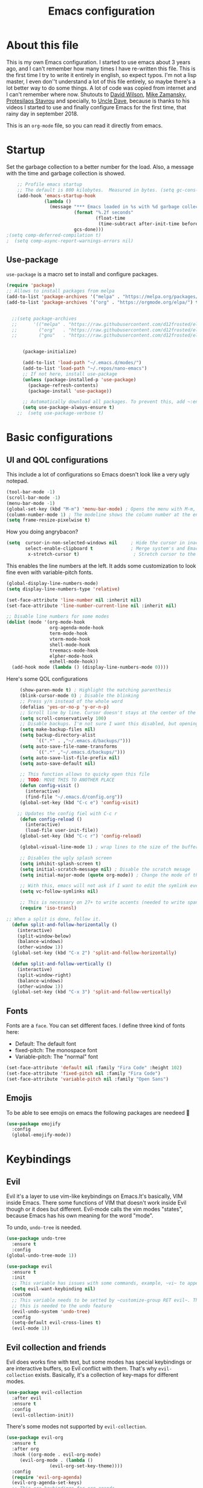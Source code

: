 #+title: Emacs configuration
 #+PROPERTY: header-args:emacs-lisp :tangle ~/.repos/dotfiles/.emacs.d/init.el
 
* About this file
This is my own Emacs configuration. I started to use emacs about 3 years ago, and I can't remember how many times I have re-written this file. This is the first time I try to write it entirely in english, so expect typos. I'm not a lisp master, I even don''t understand a lot of this file entirely, so maybe there's a lot better way to do some things. A lot of code was copied from internet and I can't remember where now. Shutouts to [[https://github.com/daviwil][David Wilson]],  [[https://cestlaz.github.io/][Mike Zamansky]], [[https://protesilaos.com/][Protesilaos Stavrou]] and specially, to [[https://www.youtube.com/channel/UCDEtZ7AKmwS0_GNJog01D2g][Uncle Dave]], because is thanks to his videos I started to use and finally configure Emacs for the first time, that rainy day in september 2018.

This is an ~org-mode~ file, so you can read it directly from emacs.

* Startup 
Set the garbage collection to a better number for the load. Also, a message with the time and garbage collection is showed.
#+begin_src emacs-lisp
    ;; Profile emacs startup
    ;; The default is 800 kilobytes.  Measured in bytes. (setq gc-cons-threshold (* 50 1000 1000))
    (add-hook 'emacs-startup-hook
              (lambda ()
                (message "*** Emacs loaded in %s with %d garbage collections."
                         (format "%.2f seconds"
                                 (float-time
                                  (time-subtract after-init-time before-init-time)))
                         gcs-done)))
;(setq comp-deferred-compilation t)
;  (setq comp-async-report-warnings-errors nil)
#+end_src
** Use-package
~use-package~ is a macro set to install and configure packages.
#+begin_src emacs-lisp
  (require 'package)
  ;; Allows to install packages from melpa
  (add-to-list 'package-archives '("melpa" . "https://melpa.org/packages/") t)
  (add-to-list 'package-archives '("org" . "https://orgmode.org/elpa/") t)
			
  
    ;;(setq package-archives
    ;;      '(("melpa" . "https://raw.githubusercontent.com/d12frosted/elpa-mirror/master/melpa/")
    ;;        ("org"   . "https://raw.githubusercontent.com/d12frosted/elpa-mirror/master/org/")
    ;;        ("gnu"   . "https://raw.githubusercontent.com/d12frosted/elpa-mirror/master/gnu/")))


        (package-initialize)

        (add-to-list 'load-path "~/.emacs.d/modes/")
        (add-to-list 'load-path "~/.repos/nano-emacs")
        ;; If not here, install use-package
        (unless (package-installed-p 'use-package)
          (package-refresh-contents)
          (package-install 'use-package))

        ;; Automatically download all packages. To prevent this, add ~:ensure nil~
        (setq use-package-always-ensure t)
      ;;  (setq use-package-verbose t)
#+end_src
* Basic configurations
** UI and QOL configurations
This include a lot of configurations so Emacs doesn't look like a very ugly notepad. 
#+begin_src emacs-lisp
  (tool-bar-mode -1)
  (scroll-bar-mode -1)
  (menu-bar-mode -1)
  (global-set-key (kbd "M-m") 'menu-bar-mode) ; Opens the menu with M-m, very KDE-ish
  (column-number-mode 1) ; The modeline shows the column number at the end
  (setq frame-resize-pixelwise t)
  #+end_src
  
How you doing angrybacon?

#+begin_src emacs-lisp
  (setq  cursor-in-non-selected-windows nil     ; Hide the cursor in inactive windows
         select-enable-clipboard t              ; Merge system's and Emacs' clipboard
          x-stretch-cursor t)                    ; Stretch cursor to the glyph width

#+end_src
  
  This enables the line numbers at the left. It adds some customization to look fine even with variable-pitch fonts.
  
  #+begin_src emacs-lisp
    (global-display-line-numbers-mode)
    (setq display-line-numbers-type 'relative)

    (set-face-attribute 'line-number nil :inherit nil)
    (set-face-attribute 'line-number-current-line nil :inherit nil)

    ;; Disable line numbers for some modes
    (dolist (mode '(org-mode-hook
                    org-agenda-mode-hook
                    term-mode-hook
                    vterm-mode-hook
                    shell-mode-hook
                    treemacs-mode-hook
                    elpher-mode-hook
                    eshell-mode-hook))
      (add-hook mode (lambda () (display-line-numbers-mode 0))))
#+end_src

Here's some QOL configurations
#+begin_src emacs-lisp
       (show-paren-mode t) ; Highlight the matching parenthesis
       (blink-cursor-mode 0) ; Disable the blinking
       ;; Press y/n instead of the whole word
       (defalias 'yes-or-no-p 'y-or-n-p)
       ;; Scroll line by line. Cursor doesn't stays at the center of the screen. Can be laggy
       (setq scroll-conservatively 100)
       ;; Disable backups. I'm not sure I want this disabled, but opening files it's veeeery slow
       (setq make-backup-files nil) 
       (setq backup-directory-alist
             `((".*" . ,"~/.emacs.d/backups/")))
       (setq auto-save-file-name-transforms
             `((".*" ,"~/.emacs.d/backups/")))
       (setq auto-save-list-file-prefix nil)
       (setq auto-save-default nil)
  
       ;; This function allows to quicky open this file
       ;; TODO: MOVE THIS TO ANOTHER PLACE
       (defun config-visit ()
         (interactive)
         (find-file "~/.emacs.d/config.org"))
       (global-set-key (kbd "C-c e") 'config-visit)
  
      ;; Updates the config fiel with C-c r
       (defun config-reload ()
         (interactive)
         (load-file user-init-file))
       (global-set-key (kbd "C-c r") 'config-reload)
  
       (global-visual-line-mode 1) ; wrap lines to the size of the buffer
  
       ;; Disables the ugly splash screen 
       (setq inhibit-splash-screen t)
       (setq initial-scratch-message nil) ; Disable the scratch mesage
       (setq initial-major-mode (quote org-mode)) ; Change the mode of the scratch buffer
  
       ;; With this, emacs will not ask if I want to edit the symlink every time
       (setq vc-follow-symlinks nil)
  
       ;; This is necessary on 27+ to write accents (needed to write spanish). They say it's a feature... not for me!
       (require 'iso-transl)
  
  ;; When a split is done, follow it.
    (defun split-and-follow-horizontally ()
      (interactive)
      (split-window-below)
      (balance-windows)
      (other-window 1))
    (global-set-key (kbd "C-x 2") 'split-and-follow-horizontally)
  
    (defun split-and-follow-vertically ()
      (interactive)
      (split-window-right)
      (balance-windows)
      (other-window 1))
    (global-set-key (kbd "C-x 3") 'split-and-follow-vertically)
  
#+end_src

** Fonts
Fonts are a ~face~. You can set different faces. I define three kind of fonts here:
- Default: The default font
- fixed-pitch: The monospace font
- Variable-pitch: The "normal" font
#+begin_src emacs-lisp
    (set-face-attribute 'default nil :family "Fira Code" :height 102)
    (set-face-attribute 'fixed-pitch nil :family "Fira Code")
    (set-face-attribute 'variable-pitch nil :family "Open Sans")
#+end_src

** Emojis
To be able to see emojis on emacs the following packages are needeed 🦀

#+begin_src emacs-lisp
  (use-package emojify
    :config
    (global-emojify-mode))
#+end_src

* Keybindings
** Evil
Evil it's a layer to use vim-like keybindings on Emacs.It's basically, VIM inside Emacs. There some functions of VIM that doesn't work inside Evil though or it does but different. Evil-mode calls the vim modes "states", because Emacs has his own meaning for the word "mode". 

To undo, ~undo-tree~ is needed.
#+begin_src emacs-lisp
  (use-package undo-tree
    :ensure t
    :config
  (global-undo-tree-mode 1))
#+end_src

#+begin_src emacs-lisp
  (use-package evil
    :ensure t
    :init
    ;; This variable has issues with some commands, example, ~vi~ to append text at the beggining of the lines.
    (setq evil-want-keybinding nil)
    :custom
    ;; This variable needs to be setted by ~customize-group RET evil~. That's why use :custom instead of (setq).
    ;; this is needed to the undo feature
    (evil-undo-system 'undo-tree)
    :config
    (setq-default evil-cross-lines t)
    (evil-mode 1))
#+end_src

** Evil collection and friends
Evil does works fine with text, but some modes has special keybindings or are interactive buffers, so Evil conflict with them. That's why ~evil-collection~ exists. Basically, it's a collection of key-maps for different modes.
#+begin_src emacs-lisp
  (use-package evil-collection
    :after evil
    :ensure t
    :config
    (evil-collection-init))
#+end_src

There's some modes not supported by ~evil-collection~.
#+begin_src emacs-lisp
  (use-package evil-org
    :ensure t
    :after org
    :hook ((org-mode . evil-org-mode)
	   (evil-org-mode . (lambda ()
			      (evil-org-set-key-theme))))
    :config
    (require 'evil-org-agenda)
    (evil-org-agenda-set-keys)
    ;; This are keybindings for org-agenda
    (evil-define-key 'motion org-agenda-mode-map
      (kbd "C-p") 'org-agenda-earlier
      (kbd "C-n") 'org-agenda-later))
#+end_src

By defaut, evil moves on physical lines instead of visual lines. This is annoying, because most of the time I work with text and ~visual-line-mode~ enabled. This fix it.
#+begin_src emacs-lisp
  (define-key evil-normal-state-map (kbd "<remap> <evil-next-line>") 'evil-next-visual-line)
  (define-key evil-normal-state-map (kbd "<remap> <evil-previous-line>") 'evil-previous-visual-line)
  (define-key evil-motion-state-map (kbd "<remap> <evil-next-line>") 'evil-next-visual-line)
  (define-key evil-motion-state-map (kbd "<remap> <evil-previous-line>") 'evil-previous-visual-line)
  (define-key evil-motion-state-map (kbd "C-u") 'evil-scroll-up)
#+end_src

** Global keybindings
I'm using =general= to create keybindings using a ~leader~ key.

#+begin_src emacs-lisp

(global-unset-key (kbd "C-z"))
  (use-package general
    :config
    (general-create-definer my/leader-keys
       :keymaps '(normal insert visual emacs)
       :prefix "SPC"
      :global-prefix "C-SPC")

    (my/leader-keys
     "SPC" '(find-file :which-key "Open a file")
     "k" '(kill-current-buffer :which-key "Kill buffer")
     "b" '(consult-buffer :which-key "Switch buffer")
     "s" '(consult-line :which-key "Search")
     "p" '(projectile-find-file :which-key "Projectile, find file")
     "P" '(projectile-switch-project :which-key "Projectile, switch project")
     "g" '(magit :which-key "Magit")
     "v" '(visual-line-mode :which-key "Activate visual-line-mode")
     "c" '(org-capture :which-key "Capture with org")
     "u" '(winner-undo :which-key "Undo layout")
     "r" '(winner-redo :which-key "Redo layout")
     "RET" '((lambda () (interactive) (shell-command "alacritty > /dev/null 2>&1 & disown")))))
#+end_src

Since ~Evil~ it's working now, this is a good moment to define some personal keybindings.
#+begin_src emacs-lisp
  (global-set-key (kbd "C-x k") 'kill-current-buffer)
  (global-set-key (kbd "C-c v") 'visual-line-mode)
  (global-set-key (kbd "<f5>")  'ispell-word)
#+end_src

* Selectrum
#+begin_src emacs-lisp
  (use-package selectrum
    :ensure t
    :init
    (selectrum-mode +1))
  
  (use-package savehist
    :init
    (savehist-mode))
  
  (use-package orderless
    :init
    (setq completion-styles '(orderless))
    (setq orderless-skip-highlighting (lambda () selectrum-is-active))
    (setq selectrum-highlight-candidates-function #'orderless-highlight-matches))
  ;;
  (use-package marginalia
    :after selectrum
    :ensure t
    :custom
    (marginalia-annotators '(marginalia-annotators-heavy marginalia-annotators-light nil))
    :init
    (marginalia-mode))
  ;;
  (use-package consult
    :ensure t
    :bind (
           ("C-s" . consult-line)
           ("C-x b" . consult-buffer)))
  
  
#+end_src
* Completion framework
I'm using =ivy= as my completion method. I like some fuzzy finding and the cool icons you can add to =ivy= to make it nicer.
** Ivy
#+begin_src emacs-lisp
 ;; (use-package ivy
 ;;   :ensure t
 ;;   :config
 ;;   (setq ivy-use-virtual-buffers t
 ;;         ivy-count-format "%d/%d ")
 ;;   (setq ivy-re-builders-alist '((swiper . ivy--regex-plus)
 ;;       			  (t . ivy--regex-fuzzy)))
 ;;   (setq ivy-extra-directories nil)
 ;;   (ivy-mode 1))
#+end_src

~ivy-rich~ adds some extra functionality. My favorite: a description of the command right on the minibuffer.
NOTE: THIS PACKAGE MAKES SWITCH BUFFERS PAINFULLY SLOW. IS DEPRECATED IN MY CONFIG FOR NOW
#+begin_src emacs-lisp
 ;; (use-package ivy-rich 
 ;;   :ensure t
 ;;   :config
 ;;   (ivy-rich-mode 1))
#+end_src

~ivy-prescient~ adds a sort of history to ~ivy~, so it remembers my latest commands.
#+begin_src emacs-lisp
  ;;(use-package ivy-prescient
  ;;  :ensure t
  ;;  :config
  ;;  (prescient-persist-mode 1)
  ;;  (ivy-prescient-mode 1))
#+end_src

** Counsel
~counsel~ adds some fixes to the search mechanism of Emacs. It's necesary for some packages and replaces some default commands like ~M-x~.
#+begin_src emacs-lisp
 ;; (use-package counsel
 ;;   :ensure t
 ;;   :custom
 ;;   (counsel-linux-app-format-function #'counsel-linux-app-format-function-name-only)
 ;;   :bind (
 ;;          ("M-x" . counsel-M-x)
 ;;          ("C-x C-f" . counsel-find-file)
 ;;          ("C-x b" . counsel-switch-buffer))

 ;;   :config
 ;;   (define-key ivy-minibuffer-map (kbd "C-j") #'ivy-immediate-done)
 ;;   (define-key ivy-minibuffer-map (kbd "RET") #'ivy-alt-done)
 ;;   (counsel-mode 1))
#+end_src

** Swiper
A searching tool. It uses counsel and ivy. It adds a minibuffer with the matching results.
#+begin_src emacs-lisp
 ;; (use-package swiper
 ;;   :ensure t
 ;;   :bind (("C-s" . swiper)))
#+end_src
* Utilities
There a lot of usefull packages, and they work excellent out of the box. 
** Which key
A helper to remember keybindings. If I wait a moment, a mini-buffer appears with some keybindings after I press a keychord.ni
#+begin_src emacs-lisp
  (use-package which-key
    :defer 0
    :ensure t
    :init
    (which-key-mode))
#+end_src

** Magit
The best client for git, only on Emacs.
#+begin_src emacs-lisp
  (use-package magit
    :commands magit-status
    :ensure t
    :config
    (global-set-key (kbd "C-x C-g") 'magit))
#+end_src

** Rainbow mode
If an hexagesimal color is on screen, you can see the actual color as the background of the string.
#+begin_src emacs-lisp
  (use-package rainbow-mode
    :defer t
    :ensure t
    :config
    (rainbow-mode 1))
#+end_src

** Smart parents
Autocomplete parenthesis. If you type the left parenthesis, the right one appears automatically. On elisp it's a need.
NOTE: For some weird reason, it causes problems. It spawns a lot of \*Emacs\* buffers.
#+begin_src emacs-lisp
  ;(use-package smartparens
  ;  :hook (prog-mode . smartparents-mode)
  ;  :ensure t
  ;  :config
  ;  (smartparens-mode t))
#+end_src
** Rainbow delimiters
Parenthesis are colored, so it's easy to identify matching parenthesis.
#+begin_src emacs-lisp
  (use-package rainbow-delimiters
    :ensure t
    :hook (prog-mode . rainbow-delimiters-mode))
#+end_src

** Yasnippet
Snippets are templates that are called interactively. I can write my own snippets.
#+begin_src emacs-lisp
  (use-package yasnippet
    :ensure t
    :config
    (yas-global-mode))
#+end_src

** Projectile
Projectile allows you to quickly switch between files inside projects. =git= repos are considered projects.
#+begin_src emacs-lisp
      (use-package projectile
      :bind (("C-c p" . projectile-find-file) ("C-c P" . projectile-switch-projects))
    :ensure t
  :config (setq projectile-project-search-path '("~/.repos" "/mnt/Data/Drive/CIMB/PLANEACIONES")))
#+end_src
** Company
Adds some autocompletions. It can be slower than the actual typing tho. 
#+begin_src emacs-lisp
  (use-package company
    :ensure t
    :defer t
    :config
    (global-company-mode 1))
#+end_src
** Helpful
Add some extra text to the  =describe= buffers
#+begin_src emacs-lisp
  (use-package helpful
    :ensure t
    :custom
    (describe-function-function #'helpful-callable)
    (describe-variable-function #'helpful-variable)
    :bind
    ([remap describe-function] . helpful-function)
    ([remap describe-command] . helpful-command)
    ([remap describe-variable] . helpful-variable)
    ([remap describe-key] . helpful-key))

#+end_src

** Ripgrep
Like ~grep~, but cooler. It needs ~ripgrep~ installed.
#+begin_src emacs-lisp
  (use-package rg
    :defer 0
    :ensure t)
#+end_src
** Writeroom-mode
   When enabled, the text it's centered and the modeline disappears. Excellent to long writing sessions.
 #+begin_src emacs-lisp
 (use-package writeroom-mode
     :ensure t
     :bind ("<f6>" . writeroom-mode))
 #+end_src 
 
** Ace window
#+begin_src emacs-lisp
  (use-package switch-window
    :bind ("C-x o" . switch-window)
    :config
    (setq switch-window-shortcut-style 'qwerty)
    (setq switch-window-minibuffer-shortcut ?z))


#+end_src
* Elfeed
Elfeed is a RSS feeds reader. It can sync my news with newscloud throught the elfeed-protocol package.
#+begin_src emacs-lisp

;;  (use-package elfeed
;;    :config
;;    (setq elfeed-search-filter "@4-months-ago +unread")
;;    (setq elfeed-show-unique-buffers t))
#+end_src

#+begin_src emacs-lisp
;;  (use-package elfeed-org
;;    :config
;;    (elfeed-org)
;;    (setq rmh-elfeed-org-files (list "~/.repos/dotfiles/.emacs.d/feeds.org")))
#+end_src

#+begin_src emacs-lisp
;;    (use-package elfeed-protocol
;;      :config
;;      (setq elfeed-use-curl t)
;;      (elfeed-set-timeout 36000)
;;      (setq elfeed-curl-extra-arguments '("--insecure")) ;necessary for https without a trust certificate
;;      ;; setup extra protocol feeds
;;
;;      (defadvice elfeed (after configure-elfeed-feeds activate)
;;        "Make elfeed-org autotags rules works with elfeed-protocol."
;;        (setq elfeed-protocol-tags elfeed-feeds)
;;        (setq elfeed-feeds '(
;;                             ;; format 6, for password in pass(1), using password-store.el
;;                             ("owncloud+https://admin@cloud.juancastro.xyz"
;;                              :password (password-store-get "nextcloud/admin")
;;                              :autotags elfeed-protocol-tags))))
;;
;;        ;; use autotags
;;
;;        ;; enable elfeed-protocol
;;        (elfeed-protocol-enable))
#+end_src

* Dired
~Dired~ it's the Emacs buit-in file manager. Dired it's awesome, it does a lot out of the box liike compress, copy, move ("rename" in dired language), delete, and of course, edit files. There's some extensions to add more functionality, so you can have a very powerfull file manager, even better than ~ranger~, ~nnn~ or ~lf~.

Dired it's great, but  while dired is awesome inside Emacs, maybe you'll have problems trying to open files externally, let's say videos or LibreOffice files. Right now, I think I have a good setup and I can use it.

Lets configure this thing!
#+begin_src emacs-lisp
      (use-package dired
        :ensure nil ; it's a built-in package
        :commands (dired dired-jump)
        :bind (("C-x C-j" . dired-jump) ; To quickly open a dired buffer on the file path
               ("C-<return>" . (lambda () (interactive) (shell-command "alacritty > /dev/null 2>&1 & disown")))) ; To quickly open a Terminal window
        :hook (
               (dired-mode . dired-hide-details-mode)
               (dired-mode . hl-line-mode))
        :config
        (setq dired-listing-switches "-AgGhovF --group-directories-first") ; man ls to details
        (setq dired-recursive-copies 'always)
        (setq dired-recursive-deletes 'always)
        (setq delete-by-moving-to-trash t) ;It uses the trash bin
        (setq dired-dwim-target 'dired-dwim-target-next-visible) ; If I have two buffers or frames open and I try to copy a file from one buffer, it understand that I want to copy it to the other buffer.

        ;; Some keybindings. It makes use of the ~evil-collection~ key-map and (maybe) replaces some default keybindings.
        (evil-collection-define-key 'normal 'dired-mode-map
          "h" 'dired-single-up-directory
          "l" 'dired-open-file
          "nd" 'dired-create-directory
          "nf" 'dired-create-empty-file
          "/" 'swiper
          "gj" 'counsel-bookmark)
  )
#+end_src

By default dired creates a new buffer for every directory open. This will create a mess of buffers with a lot of dired buffers open. This packages try to avoid this, but dired still creates some buffers. 
#+begin_src emacs-lisp
  (use-package dired-single
    :after dired
    :ensure t)
#+end_src

As I said before, the integration with external tools can be improved. This package tries to do that. The main problem with this is you need to specify the extension, so this list it'll be huge very easily. There's a variable to use ~xdg-open~ instead but it has problems. If only I could use mime types instead.

#+begin_src emacs-lisp
  (use-package dired-open
    :after dired
    :ensure t
    :config
    (setq dired-open-extensions '(
                                  ;; Images
                                  ("png" . "rifle_sxiv.sh")
                                  ("jpg" . "rifle_sxiv.sh")
                                  ;; Multimedia
                                  ("mp4" . "mpv")
                                  ("mkv" . "mpv")
                                  ("mp3" . "mpv")
                                  ("aac" . "mpv")
                                  ("ogg" . "mpv")
                                  ("avi" . "mpv")
                                  ("mov" . "mpv")
                                  ("flac" . "mpv")
                                  ;; libreoffice
                                  ("odt" . "libreoffice")
                                  ("odf" . "libreoffice")
                                  ("ods" . "libreoffice")
                                  ("xlsx" . "libreoffice")
                                  ("odp" . "libreoffice")
                                  ;; Otros
                                  ("pdf" . "zathura")
                                  )))
#+end_src

Dired shows your dotfiles or it doesn't. This packages allows to toggle the directories that starts with a period. I added a keybinding to toggle it.

#+begin_src emacs-lisp
    (use-package dired-hide-dotfiles
      :ensure t
      :hook (dired-mode . dired-hide-dotfiles-mode)
      :config
      (evil-collection-define-key 'normal 'dired-mode-map
        "zh" 'dired-hide-dotfiles-mode)
  )
#+end_src

This is an interesting package. It adds a tree layout to dired, so I can navigate directories in a similar fashion to ~org-mode~.
#+begin_src emacs-lisp
  (use-package dired-subtree
    :after dired
    :ensure t
    :config
    (setq dired-subtree-use-backgrounds nil)
    ;; this snippet adds icons from all-the-icons to the subtree
    (advice-add 'dired-subtree-toggle :after (lambda ()
					       (interactive)
					       (when all-the-icons-dired-mode
						 (revert-buffer)))))
#+end_src

This is needed to launch dired with a keybinding from my window manager
#+begin_src emacs-lisp
  (defun dired-frame ()
    (interactive)
    (dired)
    (delete-other-windows))
#+end_src

* UI and appeareance stuff
** Doom-modeline
The default modeline it's fine, but ugly and with a lot of useless information for me. I could customize it, but it's easier to just install ~doom-modeline~ the default modeline of ~doom-emacs~. Most of this is a copy-paste from the official README.
#+begin_src emacs-lisp
    (use-package doom-modeline
      :ensure t
      :config
      (add-hook 'window-selection-change-functions #'doom-modeline-set-selected-window)
      (setq doom-modeline-height 25)
      (setq doom-modeline-bar-width 4)
      (setq doom-modeline-buffer-file-name-style 'relative-from-project)
      (setq doom-modeline-icon t)
      (setq doom-modeline-major-mode-icon t)
      (setq doom-modeline-modal-icon t)
      (setq doom-modeline-major-mode-color-icon t)
      (setq doom-modeline-minor-modes nil)
      (setq doom-modeline-buffer-encoding nil)
      (setq doom-modeline-enable-word-count t)
      (setq doom-modeline-checker-simple-format t)
      (setq doom-modeline-persp-name t)
      (setq doom-modeline-lsp nil)
      (setq doom-modeline-github nil)
      (setq doom-modeline-env-version t)
      (setq doom-modeline-env-enable-python t)
      (setq doom-modeline-env-enable-ruby t)
      (setq doom-modeline-env-enable-perl t)
      (setq doom-modeline-env-enable-go t)
      (setq doom-modeline-env-enable-elixir t)
      (setq doom-modeline-env-enable-rust t)
      (setq doom-modeline-env-python-executable "python")
      (setq doom-modeline-env-ruby-executable "ruby")
      (setq doom-modeline-env-perl-executable "perl")
      (setq doom-modeline-env-go-executable "go")
      (setq doom-modeline-env-elixir-executable "iex")
      (setq doom-modeline-env-rust-executable "rustc")
      (setq doom-modeline-mu4e t)
      (setq doom-modeline-irc t)
      (setq doom-modeline-irc-stylize 'identity))
  (doom-modeline-mode 1)    
#+end_src
** Heaven and Hell
This packages allow to quicky change between two themes. The recommended setup, a light and a dark theme.
#+begin_src emacs-lisp
  (use-package heaven-and-hell
    :ensure t
    :init
    (setq heaven-and-hell-theme-type 'dark)
    (setq heaven-and-hell-load-theme-no-confirm t)
    (setq heaven-and-hell-themes
	  '((light . doom-one-light)
	    (dark . doom-dracula)))
    :hook (after-init . heaven-and-hell-init-hook)
    :bind (("C-c <f7>" . heaven-and-hell-load-default-theme)
	   ("<f7>" . heaven-and-hell-toggle-theme)))
#+end_src

** Themes
  Emacs has a lot of themes available on internet. It's possible to set one with ~(load-theme)~. Check the ~heaven&hell~ package below.
*** Doom-themes
A collection of themes designated for ~doom-emacs~.
#+begin_src emacs-lisp
  (use-package doom-themes
    :ensure t
    :config
    (setq doom-themes-enable-bold t    ; if nil, bold is universally disabled
	  doom-themes-enable-italic t) ; if nil, italics is universally disabled
    (doom-themes-visual-bell-config)
    (doom-themes-neotree-config)
    (doom-themes-treemacs-config)
    (doom-themes-org-config))
#+end_src

*** Modus theme
   The famous modus themes by Protesilaos Stavrou. Sadly, I can't stand the dark theme. Too dark for my taste.
 #+begin_src emacs-lisp
   (use-package modus-vivendi-theme
     :ensure t)
   (use-package modus-operandi-theme
     :ensure t
     :config
     (setq modus-operandi-theme-slanted-constructs t)
     (setq modus-operandi-theme-syntax 'alt-syntax))
 #+end_src

** Transparency
To have cool transparency. It can be managed throught =picom= too.
#+begin_src emacs-lisp
 ;; (set-frame-parameter (selected-frame) 'alpha '(90 . 90))
 ;; (add-to-list 'default-frame-alist '(alpha . (90 . 90)))
#+end_src
** Dashboard
A cool dashboard. Deprecated in my config in favor of a simple =*scratch*= buffer.
#+begin_src emacs-lisp 
;;  (use-package fortune-cookie
;;    :ensure t
;;    :custom
;;    (fortune-dir "/usr/share/fortunes"))
;;
;;  (use-package dashboard
;;    :ensure t
;;    :config
;;    (dashboard-setup-startup-hook)
;;    (setq initial-buffer-choice (lambda () (get-buffer "*dashboard*")))
;;    (setq dashboard-banner-logo-title "Welcome to Emacs")
;;    (setq dashboard-startup-banner 'logo)
;;    (setq dashboard-show-shortcuts nil)
;;    (setq dashboard-set-init-info nil)
;;    (setq dashboard-footer-messages nil)
;;    (setq dashboard-banner-logo-title nil)
;;    (setq dashboard-items '(
;;                            (bookmarks . 5)
;;                            (projects . 5)
;;                            (agenda . 5)))
;;    (setq dashboard-center-content t)
;;    (setq dashboard-page-separator "\n\n")
;;    (setq dashboard-set-heading-icons t)
;;    (setq dashboard-set-file-icons t))
#+end_src
** All the icons
Cool icons! It adds icons to ~doom-modeline~, ~dired~ and ~ivy~. Remember to run ~all-the-icons-install-font~ to actually see the icons. 
#+begin_src emacs-lisp
    (use-package all-the-icons
      :ensure t)

    ;; Icons for dired
    (use-package all-the-icons-dired
      :ensure t
      :hook (dired-mode . (lambda ()
                            (interactive)
                            (unless (file-remote-p default-directory)
                              (all-the-icons-dired-mode)))))
  ;; (use-package all-the-icons-ivy
  ;; :init (add-hook 'after-init-hook 'all-the-icons-ivy-setup))

    ;; Icons for ivy
 ;;   (use-package all-the-icons-ivy-rich
 ;;     :ensure t
 ;;     :after ivy-rich
 ;;     :config
 ;;     (all-the-icons-ivy-rich-mode 1))
#+end_src
* Org-mode
The killer feature of Emacs and the reason why I started to use Emacs. Org-mode it's a note taking and schedulling format with some markup capabilities. This "markup" it's more powerful than any other. You can create tables, spreadsheets, run code (just see this config file), export to a lot of formats, the integration with LaTeX it's awesome, and there's a lot of plugins and packages to extend it. If you want an idea of the potential of org-mode, my thesis was written almost entirely on org-mode with cites, bibliography, images, tables and everything else; just the final design (fonts, colors and things like that) was made with LibreOffice, and that's beacause I didn't knew a lot of LaTeX back then.

I spend most of the time on org-mode. Since I'm not a developer it takes the place of word processors, simple spreadsheets and any calendar and /todo/ application. SO this section it'll be long, but the most important to me.

** Fonts
It's possible to mix monospace fonts with variable-spaced fonts. To activate this behaviour, enable ~variable-pitch-mode~. This uses the fonts declared at the beggining of the document.
#+begin_src emacs-lisp
  (defun my/org-font-setup ()
    (require 'org-faces) 
    (set-face-attribute 'org-block nil :foreground nil :inherit '(fixed-pitch))
    (set-face-attribute 'org-code nil :inherit '(fixed-pitch))
    (set-face-attribute 'org-table nil :inherit '(fixed-pitch))
    (set-face-attribute 'org-verbatim nil :inherit '(shadow fixed-pitch))
    (set-face-attribute 'org-special-keyword nil :inherit '(font-lock-comment-face fixed-pitch))
    (set-face-attribute 'org-meta-line nil :inherit '(font-lock-comment-face fixed-pitch))
    (set-face-attribute 'org-checkbox nil :inherit '(fixed-pitch))
    ;; THIS defun CONTINUES BELOW
#+end_src

Now, let's make a more elegant style, without colors for title and with different sizes.
#+begin_src emacs-lisp
    ;;; Remove the word #+TITLE:
    (setq org-hidden-keywords '(title))
    ;; set basic title font
    (set-face-attribute 'org-level-8 nil :weight 'bold :inherit 'default)
    ;; Low levels are unimportant => no scaling
    (set-face-attribute 'org-level-7 nil :inherit 'org-level-8)
    (set-face-attribute 'org-level-6 nil :inherit 'org-level-8)
    (set-face-attribute 'org-level-5 nil :inherit 'org-level-8)
    (set-face-attribute 'org-level-4 nil :inherit 'org-level-8)
    ;; Top ones get scaled the same as in LaTeX (\large, \Large, \LARGE)
    (set-face-attribute 'org-level-3 nil :inherit 'org-level-8 :height 1.1) ;\large
    (set-face-attribute 'org-level-2 nil :inherit 'org-level-8 :height 1.3) ;\Large
    (set-face-attribute 'org-level-1 nil :inherit 'org-level-8 :height 1.5) ;\LARGE
    ;; Only use the first 4 styles and do not cycle.
    (setq org-cycle-level-faces nil)
    (setq org-n-level-faces 4)
    ;; Document Title, (\huge)
    (set-face-attribute 'org-document-title nil
                        :height 2.074
                        :foreground 'unspecified
                        :inherit 'org-level-8)
  ) ;; <=== org-font-setup ends here
#+end_src
** org-mode configuration
Here's some configuration I made to org-mode, the actual package.
#+begin_src emacs-lisp
   (defun my/org-mode-setup ()
     (org-indent-mode)
     (variable-pitch-mode 1)
     (visual-line-mode 1))

     (use-package org
       :ensure nil
       :hook (
              (org-mode . my/org-mode-setup)
              (org-mode . my/org-font-setup))

       :config
       ;;(add-hook 'org-mode-hook 'my/org-font-setup)
       ;; Removes the ellipsis at the end and replaces it with a string
       (setq org-ellipsis " ⤾")

       ;; Now you can put [[color:red][red text]] when export to html
       (org-add-link-type
         "color"
         (lambda (path)
           (message (concat "color "
                            (progn (add-text-properties
                                    0 (length path)
                                    (list 'face `((t (:foreground ,path))))
                                    path) path))))
         (lambda (path desc format)
           (cond
            ((eq format 'html)
             (format "<span style=\"color:%s;\">%s</span>" path desc))
            ((eq format 'latex)
             (format "{\\color{%s}%s}" path desc)))))



       ;; If you have many subtask, when you mark it as DONE, the main task remain unchaged. With this function, if all the subtask are marked as DONE, the main task is marked as well.
       (defun org-summary-todo (n-done n-not-done)
         "Switch entry to DONE when all subentries are done, to TODO otherwise."
         (let (org-log-done org-log-states)   ; turn off logging
           (org-todo (if (= n-not-done 0) "DONE" "PROJ"))))
       (add-hook 'org-after-todo-statistics-hook 'org-summary-todo)
       ;; This keybinding uses org-store-link to store a postition on a document, so you can link it on other document.
       (global-set-key (kbd "C-c l") 'org-store-link)

       ;; Change TODO states with SPC t. It uses evil-collection key-map.
       ;;(evil-define-key 'normal org-mode-map
       ;;  (kbd "SPC t") 'org-todo)

   ;; Activate org-beamer
     (org-beamer-mode)

       ;; You can add blocks pressing C-, and then the corresponding key.
     (require 'org-tempo)
     (setq org-structure-template-alist
        '(("el" . "src emacs-lisp")
          ("a" . "export ascii")
          ("c" . "center")
          ("C" . "comment")
          ("e" . "example")
          ("E" . "export")
          ("h" . "export html")
          ("x" . "export latex")
          ("q" . "quote")
          ("s" . "src")
          ("v" . "verse")))

   ;; NOTE: THE USE PACKAGE MACRO CONTINUES
#+end_src
** LaTeX
   LaTeX uses some templates to define classes. You can write your own classes. I have this, one used on my thesis, the other copied from the org-wiki because it looks nice.

#+begin_src emacs-lisp
    (require 'ox-extra)
    (ox-extras-activate '(ignore-headlines))

  (use-package ox-latex
    :ensure nil
    :config
    (setq org-latex-pdf-process
          '("pdflatex -interaction nonstopmode -output-directory %o %f"
            "bibtex %b"
            "pdflatex -interaction nonstopmode -output-directory %o %f"
            "pdflatex -interaction nonstopmode -output-directory %o %f"))
    (setq org-latex-with-hyperref nil) ;; stop org adding hypersetup{author..} to latex export
    ;; (setq org-latex-prefer-user-labels t)
  
    ;; deleted unwanted file extensions after latexMK
    (setq org-latex-logfiles-extensions
          (quote ("lof" "lot" "tex~" "aux" "idx" "log" "out" "toc" "nav" "snm" "vrb" "dvi" "fdb_latexmk" "blg" "brf" "fls" "entoc" "ps" "spl" "bbl" "xmpi" "run.xml" "bcf" "acn" "acr" "alg" "glg" "gls" "ist")))
  
    (unless (boundp 'org-latex-classes)
      (setq org-latex-classes nil)))

    ;; https://github.com/philipphoman
      (add-to-list 'org-latex-classes
              '("mybeamerposter"
                "\\documentclass[final]{beamer}
                 \\usepackage[orientation=portrait,size=letter]
                 \\usepackage[absolute,overlay]{textpos}
                       \\usepackage[authoryear]{natbib}
                       [NO-DEFAULT-PACKAGES]"))
#+end_src
   
#+begin_src emacs-lisp
  (add-to-list 'org-latex-classes
        '("koma-article"
          "\\documentclass{scrartcl}"
          "\\usepackage[left=3cm,right=4.5cm,bottom=3cm,top=10cm]{geometry}"
          ("\\section{%s}" . "\\section*{%s}")
          ("\\subsection{%s}" . "\\subsection*{%s}")
          ("\\subsubsection{%s}" . "\\subsubsection*{%s}")
          ("\\paragraph{%s}" . "\\paragraph*{%s}")
          ("\\subparagraph{%s}" . "\\subparagraph*{%s}"))

        '("doc-recepcional"
          "\\documentclass{report}"
          ("\\chapter{%s}" . "\\chapter*{%s}")
          ("\\section{%s}" . "\\section*{%s}")
          ("\\subsection{%s}" . "\\subsection*{%s}")
          ("\\subsubsection{%s}" . "\\subsubsection*{%s}")
          ("\\paragraph{%s}" . "\\paragraph*{%s}")
          ("\\subparagraph{%s}" . "\\subparagraph*{%s}")))


  ) ;; <=== The use-package org ends here
#+end_src
** Center buffers
   
This centers some buffers. Just aesthetics.
First, lets define the function.
#+begin_src emacs-lisp
  (defun my/org-mode-visual-fill ()
    (setq visual-fill-column-width 100
          visual-fill-column-center-text t)
    (visual-fill-column-mode 1))

;    (use-package visual-fill-column
;      :hook (
;      (org-agenda-mode . my/org-mode-visual-fill)
;      (org-mode . my/org-mode-visual-fill)
;      (elpher-mode . my/org-mode-visual-fill)))
#+end_src

** More export formats
Though org-mode has a long range of formats, we can add more.
#+begin_src emacs-lisp
  ;; Pandoc support
  (use-package ox-pandoc
    :after org
    :ensure t)

    
#+end_src
** Superstar
It replaces the stars for bullets and unicode glyphs. It looks nice and it's easier to read. Also, changes some TODO keywords.
#+begin_src emacs-lisp
     (use-package org-superstar
       :ensure t
       :config
       (setq superstar-special-todo-items t))

     (defun my/org-enable-prettify ()
       (setq prettify-symbols-alist
             '(("DROP" . ?✖)
               ("EMISION" . ?✒)
               ("FINALIZADO" . ?✔)
               ("LIKE" . ?❤)))
       (prettify-symbols-mode 1))
     (add-hook 'org-mode-hook 'my/org-enable-prettify)

    ;; This hook enables org-superstar 
     (add-hook 'org-mode-hook
               (lambda ()
                 (org-superstar-mode 1)))
#+end_src
** Org-tree-slide
Want to make a presentation with slides but don't want to use PowerPoint, beamer or some ridiculous web-based slides? Just use Emacs and org-mode to show your slides. The slides are, basically, narrowed org buffers, so they're editable and you can use the complete power of org-mode and Emacs.
#+begin_src emacs-lisp
  (use-package org-tree-slide
    :ensure t
    :defer t
    :config
    (setq org-tree-slide-header t)
    (setq org-tree-slide-slide-in-effect nil)
    )

  ;; This packages hides the modeline because I don't know how to hide it without it.
  (use-package hide-mode-line
    :defer t
    :ensure t)

  ;; This keys are to go to the next or previous slide. It uses ~evil-collection key-map
  (evil-define-key 'normal 'org-tree-slide-mode-map
    "{"  'org-tree-slide-move-previous-tree
    "}"  'org-tree-slide-move-next-tree)
#+end_src

When showing your slides you want to remove all distractions right? This hooks do it.
#+begin_src emacs-lisp
  (eval-after-load "org-tree-slide"
    '(progn
       (add-hook 'org-tree-slide-play-hook
		 (lambda ()
		   (org-display-inline-images 1)
		   (hide-mode-line-mode 1)
		   (display-line-numbers-mode -1)
		   (variable-pitch-mode 1)))
       (add-hook 'org-tree-slide-stop-hook
		 (lambda ()
		   (org-display-inline-images -1)
		   (hide-mode-line-mode -1)
		   (display-line-numbers-mode 1)
		   (variable-pitch-mode -1)))))
#+end_src
** Agenda
Org-mode is a TODO and scheduling format. So it has an integrated agenda. You can configure it and make it looks like you want it.

Let's define some basic stuff first
#+begin_src emacs-lisp
 ;; (setq org-directory "/mnt/Data/ORG") ; The directory of your files
 ;; (setq org-agenda-files '(
 ;;                          ("/mnt/data/Nextcloud/ORG/sync/TODO.org")
 ;;                          ("/mnt/data/Nextcloud/ORG/escuela.org")))
  (global-set-key (kbd "C-c a") 'org-agenda) ; Keybinding to open the agenda buffer
  
  ;; by default the agenda takes the current buffer. With this it'll create its own buffer
  (setq org-agenda-window-setup 'other-window)
  (setq org-agenda-span 7) ; Only shows next 3 days
  (setq org-agenda-start-on-weekday nil) ;;Agenda start on monday
  (setq org-agenda-start-with-log-mode t)
  (setq org-log-done 'time)
  (setq org-log-into-drawer t)
  
  ;; Since I speak spanish as my mother language, I want the days and months in spanish. Without this it'll remain on english.
  (setq calendar-day-name-array ["domingo" "lunes" "martes" "miércoles" "jueves" "viernes" "sábado"])
  (setq calendar-month-name-array ["enero" "febrero" "marzo" "abril" "mayo" "junio" "julio" "agosto" "septiembre" "octubre" "noviembre" "diciembre"])
  
  ;; Activate hl-line-mode on agenda buffers
  (add-hook 'org-agenda-mode-hook 'hl-line-mode)
#+end_src

Now, this is pure eye-candy
#+begin_src emacs-lisp

  ;; Removes the ~======~ between blocks. It's ugly IMO
  (setq org-agenda-block-separator (string-to-char " "))
  (setq org-agenda-window-setup 'current-window)

  ;;Remove ths strings ~SCHEDULED:~ and ~DEADLINE:~ 
  (setq org-agenda-scheduled-leaders '("" ""))
  (setq org-agenda-deadline-leaders '("🕓" "En %d días:" "Hace %d días:"))

  ;; Custom fonts! I'm using Ubuntu fonts here... I'm not sure why.
  (custom-theme-set-faces 'user
                          '(org-agenda-date-today ((t (:weight bold :height 130)))) ; Today
                          '(org-agenda-structure ((t (:underline nil :weight bold :height 150 :width normal)))) ; Titles
                          '(org-agenda-calendar-event ((t (:inherit (default)))))
                          '(org-agenda-calendar-sexp ((t (:inherit (default))))));Rest of the text
#+end_src


This is my own agenda. It has the modules I want, the way I want. To run it, press ~o~.
#+begin_src emacs-lisp
  (setq org-agenda-custom-commands
        '(("o" "My Agenda"
           ((agenda "" (
                        (org-agenda-files '("/mnt/data/Nextcloud/ORG/sync/TODO.org"))
                        (org-agenda-overriding-header "📅 Calendario\n")
                        (org-agenda-skip-scheduled-if-done t)
                        (org-agenda-skip-timestamp-if-done t)
                        (org-agenda-skip-deadline-if-done t)
                        (org-agenda-skip-deadline-prewarning-if-scheduled nil)
                        (org-agenda-start-day "+0d")
                        (org-agenda-span 7)
                        (org-agenda-prefix-format "  %?-t %T %?5s")
                        (org-agenda-repeating-timestamp-show-all t)
                        ;;(concat "  %-3i  %-15b %t%s" org-agenda-hidden-separator)
                        (org-agenda-remove-tags t)
                   (org-agenda-todo-keyword-format " ")
                    (org-agenda-time)
                    (org-agenda-current-time-string "⮜┈┈┈┈┈┈┈┈┈┈┈┈┈┈┈┈┈┈┈┈┈┈┈┈┈┈┈ ahora")
                    ;(org-agenda-deadline-leaders '("" ""))
                    (org-agenda-time-grid (quote ((today require-timed) (800 1000 1200 1400 1600 1800 2000 2200) "      " "┈┈┈┈┈┈┈┈┈┈┈┈┈")))))
  
            (todo "NEXT" (
                          (org-agenda-files '("/mnt/data/Nextcloud/ORG/sync/TODO.org"))
                          (org-agenda-overriding-header "⭐ Siguientes\n")
                          (org-agenda-remove-tags nil)
                          (org-agenda-hide-tags-regexp "^\@")
                          (org-agenda-todo-ignore-scheduled 'future)
                          (org-agenda-prefix-format "%T %?-s")
                          (org-agenda-todo-keyword-format "")))
  
            (todo "ESPERANDO" (
                          (org-agenda-files '("/mnt/data/Nextcloud/ORG/sync/TODO.org"))
                          (org-agenda-overriding-header "🕘 Esperando\n")
                          (org-agenda-remove-tags nil)
                          (org-agenda-hide-tags-regexp "^\@")
                          (org-agenda-todo-ignore-scheduled 'future)
                          (org-agenda-prefix-format "%T %?-s")
                          (org-agenda-todo-keyword-format "")))
  
  
            (todo "PROJ" (
                          (org-agenda-files '("/mnt/data/Nextcloud/ORG/sync/TODO.org"))
                          (org-agenda-overriding-header "✈ Proyectos\n")
                          (org-agenda-remove-tags nil)
                          (org-agenda-hide-tags-regexp "^\@")
                          (org-agenda-todo-ignore-scheduled 'future)
                          (org-agenda-prefix-format "%T %?-s")
                          (org-agenda-todo-keyword-format "")))
  
            (todo "" (
                          (org-agenda-files '("/mnt/data/Nextcloud/ORG/sync/TODO.org"))
                          (org-agenda-overriding-header "☑ Tareas\n")
                          (org-agenda-remove-tags nil)
                          (org-agenda-todo-ignore-scheduled 'future)
                          (org-agenda-prefix-format "%?-s")
                          (org-agenda-todo-keyword-format "%-1s")))))
  
          ("h" "Horario escolar"
           ((agenda "" (
                        (org-agenda-files '("/mnt/data/CIMB/horario.org"))
                        (org-agenda-overriding-header "🗓 Horario\n")
                        (org-agenda-skip-scheduled-if-done t)
                        (org-agenda-skip-timestamp-if-done t)
                        (org-agenda-skip-deadline-if-done t)
                        (org-agenda-skip-deadline-prewarning-if-scheduled nil)
                        (org-agenda-start-day "+0d")
                        (org-agenda-span 1)
                        (org-agenda-prefix-format "  %?-t %T %?5s")
                        (org-agenda-repeating-timestamp-show-all t)
                        ;;(concat "  %-3i  %-15b %t%s" org-agenda-hidden-separator)
                        (org-agenda-remove-tags t)
                   (org-agenda-todo-keyword-format " ")
                    (org-agenda-time)
                    (org-agenda-current-time-string "⮜┈┈┈┈┈┈┈┈┈┈┈┈┈┈┈┈┈┈┈┈┈┈┈┈┈┈┈ ahora")
                    ;(org-agenda-deadline-leaders '("" ""))
                    (org-agenda-time-grid (quote ((today require-timed) (800 1000 1200 1400 1600 ) "      " "┈┈┈┈┈┈┈┈┈┈┈┈┈")))))))))
#+end_src


Finally, this function it's needed to spawn a floating agenda with my Window Manger
#+begin_src emacs-lisp
  (defun agenda-frame ()
    (interactive)
    (org-agenda nil "o")
    (delete-other-windows))
#+end_src

** Refile
#+begin_src emacs-lisp
  (setq org-refile-targets
	'(("../DONE.org" :maxlevel . 1)))

  (advice-add 'org-refile :after 'org-save-all-org-buffers)
#+end_src
** calfw
   Org-agenda shows your entries as a list. If you want a calendar view, then you need to rely on this awesome package called ~calfw~. To run it, run ~cfw:open-calendar-buffer~ or ~cfw:open-org-calendar~. 
   #+begin_src emacs-lisp
     (use-package calfw
       :ensure t)
     (use-package calfw-org
       :ensure t)
   #+end_src
** Org-capture
    Org-capture allows to capture text at any moment, just call the buffer, write text and automatically it will be appended to the selected file. This are my templates.
 #+begin_src emacs-lisp
   (global-set-key (kbd "C-c c") 'org-capture)
      (setq org-capture-templates
            '(
              ("i" "Inbox" entry
               (file "/mnt/data/Nextcloud/ORG/sync/Inbox.org"))
              ("d" "Diario de clase")
              ("d3" "Tercero")
              ("d3a" "Bitácora de 3A" plain
               (file+olp+datetree "/mnt/data/Nextcloud/ORG/journal.org")
                "**** %? :3A:\n")
              ("d3b" "Bitácora de 3B" plain
               (file+olp+datetree "/mnt/data/Nextcloud/ORG/journal.org")
                "**** %? :3B:\n")
              ("d3c" "Bitácora de 3C" plain
               (file+olp+datetree "/mnt/data/Nextcloud/ORG/journal.org")
                "**** %? :3C:\n")
              ("d3d" "Bitácora de 3D" plain
               (file+olp+datetree "/mnt/data/Nextcloud/ORG/journal.org")
                "**** %? :3D:\n")))
 #+end_src
   
 It's possible to call org-capture from anywhere using the Window Manager. To have a floating window, this snippet its needed
 #+begin_src emacs-lisp
   ;; Org capture flotante
   (defadvice org-capture-finalize
   (after delete-capture-frame activate)
   "Advise capture-finalize to close the frame"
   (if (equal "capture" (frame-parameter nil 'name))
   (delete-frame)))
   
   (defadvice org-capture-destroy
   (after delete-capture-frame activate)
   "Advise capture-destroy to close the frame"
   (if (equal "capture" (frame-parameter nil 'name))
   (delete-frame)))
   
   (defadvice org-switch-to-buffer-other-window
       (after supress-window-splitting activate)
     "Delete the extra window if we're in a capture frame"
     (if (equal "capture" (frame-parameter nil 'name))
         (delete-other-windows)))
   
   (defadvice org-capture-finalize
       (after delete-capture-frame activate)
     "Advise capture-finalize to close the frame"
     (if (equal "capture" (frame-parameter nil 'name))
         (delete-frame))) 
   
   (defun capture-frame ()
     (interactive)
     (org-capture)
     (delete-other-windows))
 #+end_src
** org babel
   Org-babel allows to run code inside Emacs and print the output right after the code block. Babel it's used to create this config file. You need the required compilers and everything if you add more languages here. By default, babel only evaluates elisp.
 #+begin_src emacs-lisp
   (org-babel-do-load-languages
    'org-babel-load-languages
    '((python . t)
      (shell . t)))
 #+end_src
 
#+begin_src emacs-lisp
  ;; Automatically tangle our Emacs.org config file when we save it
  (defun my/org-babel-tangle-config ()
    (when (string-equal (file-name-directory (buffer-file-name))
			(expand-file-name user-emacs-directory))
      ;; Dynamic scoping to the rescue
      (let ((org-confirm-babel-evaluate nil))
	(org-babel-tangle))))

  (add-hook 'org-mode-hook (lambda () (add-hook 'after-save-hook #'my/org-babel-tangle-config)))
#+end_src

** Org appear
This package hides the emphasis characters. Similar to the =conceal= feature of vim.
#+begin_src emacs-lisp
  (use-package org-appear
    :config
    ;; This is needed to org-appear
    (setq org-hide-emphasis-markers t)
    (setq org-pretty-entities t)
    (setq org-link-descriptive t)
    (setq org-appear-autoemphasis t)
    (setq org-appear-autolinks t)
    (setq org-appear-autosubmarkers t)
	
    :hook (org-mode . org-appear-mode))

#+end_src
** Org publish
Who needs a static web generator with emacs? Write your web page or project on org mode and export it to a complete web site, and in my case, a gemini capsule too. Just run =org-publish-all= or  =org-publish-project=.

First I want the exporter for gemini
#+begin_src emacs-lisp
  (use-package ox-gemini
    :config
    (require 'ox-gemini))
#+end_src

Now, lets put the configuration of org publish.
#+begin_src emacs-lisp
    (require 'ox-publish)
    (setq org-publish-project-alist
          '(("http_website"
             :base-directory "/mnt/data/www/source/en/"
             :base-extension "org"
             :publishing-directory "/mnt/data/www/site/en/"
             :recursive t
             :publishing-function org-html-publish-to-html
             :exclude "GEM_.*"
             :with-date t
             :html-head "<link rel=stylesheet type=text/css href=https://juancastro.xyz/assets/style.css>"
             :html-head-include-default-style nil
             :with-toc nil
             :html-postamble t
             :html-preamble t
             :html-preamble-format (("en" "<header>
  <div class=main>
    <a href=https://juancastro.xyz><h1 class=site-title>Juan Castro</h1></a>
  </div>
  <nav>
    <a href=https://juancastro.xyz>Home</a> 
    <a href=https://juancastro.xyz/en/sitemap.html>All posts</a>
    <a href=https://juancastro.xyz/en/about.html>About</a>
  </nav>
  </header>"))
             :html-postamble-format (("en" "<footer id=footer class=footer> <p><a rel=license href=http://creativecommons.org/licenses/by-sa/4.0/>CC-BY-SA</a> Juan Castro | Made with Emacs 27 (Org-mode 9.4.4) <a href=https://juancastro.xyz/es/index.html>Página en español</a></footer>"))
            :section-numbers nil
             :headline-levels 4             ; Just the default for this project.
             :auto-sitemap t
             :sitemap-title "All posts"
             )
  
          ("http_website_español"
             :base-directory "/mnt/data/www/source/es/"
             :base-extension "org"
             :publishing-directory "/mnt/data/www/site/es/"
             :recursive t
             :publishing-function org-html-publish-to-html
             :exclude "GEM_.*"
             :with-date t
             :html-head "<link rel=stylesheet type=text/css href=https://juancastro.xyz/assets/style.css>"
             :html-head-include-default-style nil
             :with-toc nil
             :html-postamble t
             :html-preamble t
             :html-preamble-format (("en" "<header>
  <div class=main>
    <a href=https://juancastro.xyz/es/index.html><h1 class=site-title>Juan Castro</h1></a>
  </div>
  <nav>
    <a href=https://juancastro.xyz/es/index.html>Inicio</a> 
    <a href=https://juancastro.xyz/es/sitemap.html>Publicaciones</a>
    <a href=https://juancastro.xyz/es/acerca.html>Acerca</a>
  </nav>
  </header>"))
             :html-postamble-format (("en" "<footer id=footer class=footer> <p><a rel=license href=http://creativecommons.org/licenses/by-sa/4.0/>CC-BY-SA</a> Juan Castro | Hecho con Emacs 27 (Org-mode 9.4.4)<a href=https://juancastro.xyz>English site</a></footer>"))
            :section-numbers nil
             :headline-levels 4             ; Just the default for this project.
             :auto-sitemap t
             :sitemap-title "Todas las publicaciones"
             )
  
            ("gemini_capsule"
             :base-directory "/mnt/data/www/source/"
             :base-extension "org"
             :publishing-directory "/mnt/data/www/capsule/"
             :recursive t
             :publishing-function org-gemini-publish-to-gemini
             :exclude "index"
             :with-date t
             :with-toc nil
             :section-numbers nil
             ;:html-postable nil
             :headline-levels 4             ; Just the default for this project.
             ;:auto-preamble t
             )))
#+end_src

** Org caldav

#+begin_src emacs-lisp
 ; (add-to-list 'load-path "~/.repos/org-caldav")
 ; (setq org-icalendar-include-todo 'all
 ;       org-caldav-sync-todo t
 ;       org-icalendar-categories '(local-tags)
 ;       org-caldav-url "https://cloud.juancastro.xyz/remote.php/dav/calendars/admin/"
 ;       org-caldav-calendar-id "prueba"
 ;       org-caldav-files '("~/ywy.org")
 ;       org-caldav-inbox "~/testing-caldav.org")
 ; (require 'org-caldav)
#+end_src
** Org reveal
#+begin_src emacs-lisp
  (use-package ox-reveal
    :ensure t
    :config
    ;(setq org-re-reveal-center t)
    (setq org-reveal-root "file:///home/juan/.repos/reveal.js"))
#+end_src

** Org roam

#+begin_src emacs-lisp
  (use-package org-roam
    :ensure t
    :init
    (setq org-roam-v2-ack t)
    :custom
    (org-roam-directory "/mnt/data/Nextcloud/Notas/")
    :bind (("C-c n l" . org-roam-buffer-toggle)
           ("C-c n f" . org-roam-node-find)
           ("C-c n i" . org-roam-node-insert))
    :config
    (org-roam-setup))
#+end_src
* Term
** Vterm
Vterm is a real terminal emulator based on libvterm.

#+begin_src emacs-lisp
 ;; (use-package vterm)
  
#+end_src
** Eshell
The Emacs shell! It works fine for simple tasks, and has an awesome integration with emacs itself. If I need some complex CLI or TUI programs I just use alacritty.
#+begin_src emacs-lisp
  (use-package fish-completion
       :after esh-mode
       :ensure t
     :hook (eshell-mode . fish-completion-mode))

     (use-package eshell-syntax-highlighting
     :ensure t
     :after esh-mode
     :config
     (eshell-syntax-highlighting-global-mode +1))

   (use-package esh-autosuggest
   :ensure t
     :hook (eshell-mode . esh-autosuggest-mode))

     (use-package eshell-toggle
     :ensure t
     :bind ("<f4>" . eshell-toggle)
     :custom
     (eshell-toggle-size-fraction 3)
     (eshell-toggle-run-command nil))

  (use-package eshell
    :ensure nil
    :config
    (setq eshell-banner-message (concat (shell-command-to-string "fortune-es") "\n\n")))


#+end_src

* mu4e
#+begin_src emacs-lisp
  (use-package mu4e
    :ensure nil
    :load-path "/usr/share/emacs/site-lisp/mu4e/"
    :defer 20 ; Wait until 20 seconds after startup
    :config

    ;; This is set to 't' to avoid mail syncing issues when using mbsync
    (setq mu4e-change-filenames-when-moving t)

    ;; Refresh mail using isync every 10 minutes
    (setq mu4e-update-interval (* 10 60))
    (setq mu4e-get-mail-command "mbsync -a")
    (setq mu4e-maildir "/mnt/data/.mail/juancastro.xyz")

    (setq mu4e-drafts-folder "/Drafts")
    (setq mu4e-sent-folder   "/Sent")
    (setq mu4e-refile-folder "/All Mail")
    (setq mu4e-trash-folder  "/Trash")

    (setq mu4e-maildir-shortcuts
          '((:maildir "/Inbox"     :key ?i)
            (:maildir "/Sent"      :key ?s)
            (:maildir "/Trash"     :key ?t)
            (:maildir "/Drafts"    :key ?d)
            (:maildir "/All Mail"  :key ?a)))

    (setq smtpmail-smtp-server "mail.juancastro.xyz"
          smtpmail-smtp-service 587
          smtpmail-stream-type  'starttls)

    (setq message-send-mail-function 'smtpmail-send-it)
    (setq mu4e-compose-format-flowed t)
    (setq user-mail-address "juan@juancastro.xyz")
    (setq user-full-name "Juan Adrián Castro Quintana")
    (setq mu4e-compose-signature "Juan Adrián Castro Quintana")

    (mu4e t))

#+end_src

Notifications
#+begin_src emacs-lisp
  (use-package mu4e-alert
    :ensure t
    :after mu4e
    :config
    (mu4e-alert-set-default-style 'libnotify))
#+end_src
* Other formats, languages and programs
** Lua support
I don't code too much LUA, but it's good to have, at least, color syntax.
#+begin_src emacs-lisp
  (use-package lua-mode
    :mode "\\.lua\\'"
    :ensure t)

  (use-package luarocks
    :after (lua)
    :ensure t)
#+end_src
** Markdown
  Though I don't use markdown a lot on Emacs, it's fine to have syntax highlightning and some functionality with ~pandoc~. It needs ~pandoc~ installed. If you're on arch and you doesn't work with Haskell, download ~pandoc-bin~ from AUR and evade the +750Mb of haskell libraries.

#+begin_src emacs-lisp
  (use-package markdown-mode
    :ensure t
    :mode (("README\\.md\\'" . gfm-mode)
	   ("\\.md\\'" . markdown-mode)
	   ("\\.markdown\\'" . markdown-mode))
    :init (setq markdown-command "multimarkdown"))
  (setq markdown-command "/usr/bin/pandoc")
#+end_src

** Easy Hugo
Run ~hugo~ commands from Emacs and administrate your blogs. It needs ~hugo~ installed and configured. Note that evil mode is disabled for ~easy-hugo~.
#+begin_src emacs-lisp
  (use-package easy-hugo
    :ensure t
    :commands easy-hugo
    :init 
    ;;; Main blog. you can have more if you want
    (setq easy-hugo-basedir "/mnt/Data/Blog/")
    (setq easy-hugo-postdir "content/posts/")
    :config
    (add-to-list 'evil-emacs-state-modes 'easy-hugo-mode)
    (setq easy-hugo-default-ext ".org")
    (setq easy-hugo-org-header t))
#+end_src

** Ledger
Ledger it's a program to keep track of your expenses. It's very unix-y, it reads a text file with a very simple and human-readable format and prints out information about your balance. This is a mode to easily write the transactions and run ledger directly from Emacs.

#+begin_src emacs-lisp
    (use-package ledger-mode
      :ensure t
      :mode "\\.lgr\\'"
      :config
      (evil-define-key 'normal ledger-mode-map (kbd "SPC r") 'ledger-report)
      (evil-define-key 'normal ledger-mode-map (kbd "SPC i") 'ledger-add-transaction))

    (use-package evil-ledger
      :ensure t
      :after ledger-mode
      :hook
      (ledger-mode . evil-ledger-mode))
#+end_src

** Kdeconnect
A =kdeconnect= client inside emacs. I want to integrate it with dired.
#+begin_src emacs-lisp
  (use-package kdeconnect
    :ensure t
    :config
    (setq kdeconnect-devices "7843123afa92d0a8")
    (setq kdeconnect-active-device "7843123afa92d0a8"))

#+end_src
** Pinentry
Pinentry is the password prompt used by GPG. With this package, instead of use the Qt or GTK window, it will ask for a password in the minibuffer.
#+begin_src emacs-lisp
 ; (use-package pinentry
 ;   :init
 ;   (pinentry-start))   
#+end_src
** Gemini
A better web.. Adds colorscheme for gmi files
#+begin_src emacs-lisp
  (use-package gemini-mode)
#+end_src
* pdftools
PDF-tools is a better pdf viewer for emacs.
#+begin_src emacs-lisp
;  (use-package pdf-tools
;    :ensure t)
#+end_src
** org-pdftools
Take notes with org mode!
#+begin_src emacs-lisp
  ;;(use-package org-noter
  ;;  :config
  ;;  ;; Your org-noter config ........
  ;;  (require 'org-noter-pdftools))
  ;;
  ;;(use-package org-pdftools
  ;;  :hook (org-mode . org-pdftools-setup-link))
  ;;
  ;;(use-package org-noter-pdftools
  ;;  :after org-noter
  ;;  :config
  ;;  ;; Add a function to ensure precise note is inserted
  ;;  (defun org-noter-pdftools-insert-precise-note (&optional toggle-no-questions)
  ;;    (interactive "P")
  ;;    (org-noter--with-valid-session
  ;;     (let ((org-noter-insert-note-no-questions (if toggle-no-questions
  ;;                                                   (not org-noter-insert-note-no-questions)
  ;;                                                 org-noter-insert-note-no-questions))
  ;;           (org-pdftools-use-isearch-link t)
  ;;           (org-pdftools-use-freestyle-annot t))
  ;;       (org-noter-insert-note (org-noter--get-precise-info)))))
  ;;
  ;;  ;; fix https://github.com/weirdNox/org-noter/pull/93/commits/f8349ae7575e599f375de1be6be2d0d5de4e6cbf
  ;;  (defun org-noter-set-start-location (&optional arg)
  ;;    "When opening a session with this document, go to the current location.
  ;;With a prefix ARG, remove start location."
  ;;    (interactive "P")
  ;;    (org-noter--with-valid-session
  ;;     (let ((inhibit-read-only t)
  ;;           (ast (org-noter--parse-root))
  ;;           (location (org-noter--doc-approx-location (when (called-interactively-p 'any) 'interactive))))
  ;;       (with-current-buffer (org-noter--session-notes-buffer session)
  ;;         (org-with-wide-buffer
  ;;          (goto-char (org-element-property :begin ast))
  ;;          (if arg
  ;;              (org-entry-delete nil org-noter-property-note-location)
  ;;            (org-entry-put nil org-noter-property-note-location
  ;;                           (org-noter--pretty-print-location location))))))))
  ;;  (with-eval-after-load 'pdf-annot
  ;;    (add-hook 'pdf-annot-activate-handler-functions #'org-noter-pdftools-jump-to-note)))
#+end_src
* Nix
#+begin_src emacs-lisp
  (use-package nix-sandbox
    :ensure t)
#+end_src
* Runtime Performance
Dial the GC threshold back down so that garbage collection happens more frequently but in less time.
#+begin_src emacs-lisp

  ;; Make gc pauses faster by decreasing the threshold.
  (setq gc-cons-threshold (* 2 1000 1000))

#+end_src

